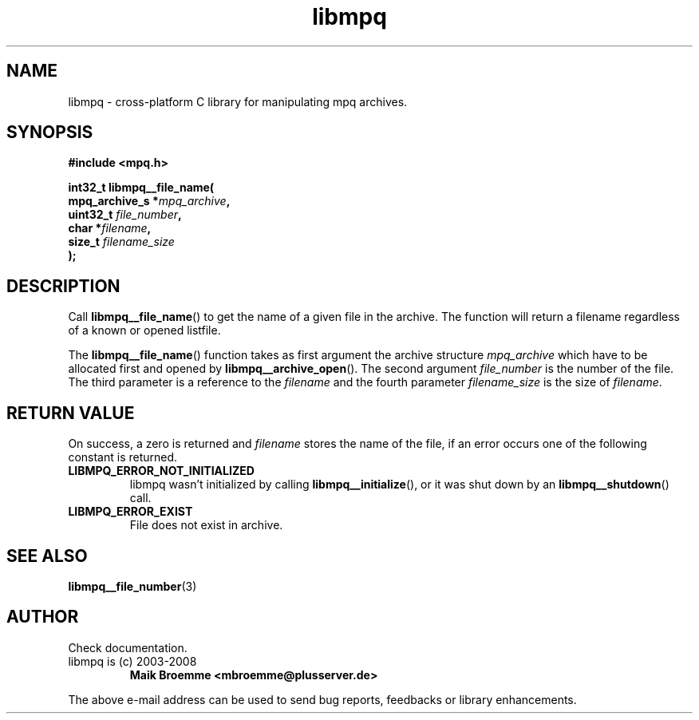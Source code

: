 .\" Copyright (c) 2003-2008 Maik Broemme <mbroemme@plusserver.de>
.\"
.\" This is free documentation; you can redistribute it and/or
.\" modify it under the terms of the GNU General Public License as
.\" published by the Free Software Foundation; either version 2 of
.\" the License, or (at your option) any later version.
.\"
.\" The GNU General Public License's references to "object code"
.\" and "executables" are to be interpreted as the output of any
.\" document formatting or typesetting system, including
.\" intermediate and printed output.
.\"
.\" This manual is distributed in the hope that it will be useful,
.\" but WITHOUT ANY WARRANTY; without even the implied warranty of
.\" MERCHANTABILITY or FITNESS FOR A PARTICULAR PURPOSE.  See the
.\" GNU General Public License for more details.
.\"
.\" You should have received a copy of the GNU General Public
.\" License along with this manual; if not, write to the Free
.\" Software Foundation, Inc., 59 Temple Place, Suite 330, Boston, MA 02111,
.\" USA.
.TH libmpq 3 2008-05-16 "The MoPaQ archive library"
.SH NAME
libmpq \- cross-platform C library for manipulating mpq archives.
.SH SYNOPSIS
.nf
.B
#include <mpq.h>
.sp
.BI "int32_t libmpq__file_name("
.BI "        mpq_archive_s  *" "mpq_archive",
.BI "        uint32_t        " "file_number",
.BI "        char           *" "filename",
.BI "        size_t          " "filename_size"
.BI ");"
.fi
.SH DESCRIPTION
.PP
Call \fBlibmpq__file_name\fP() to get the name of a given file in the archive. The function will return a filename regardless of a known or opened listfile.
.LP
The \fBlibmpq__file_name\fP() function takes as first argument the archive structure \fImpq_archive\fP which have to be allocated first and opened by \fBlibmpq__archive_open\fP(). The second argument \fIfile_number\fP is the number of the file. The third parameter is a reference to the \fIfilename\fP and the fourth parameter \fIfilename_size\fP is the size of \fIfilename\fP.
.SH RETURN VALUE
On success, a zero is returned and \fIfilename\fP stores the name of the file, if an error occurs one of the following constant is returned.
.TP
.B LIBMPQ_ERROR_NOT_INITIALIZED
libmpq wasn't initialized by calling \fBlibmpq__initialize\fP(), or it was shut down by an \fBlibmpq__shutdown\fP() call.
.TP
.B LIBMPQ_ERROR_EXIST
File does not exist in archive.
.SH SEE ALSO
.BR libmpq__file_number (3)
.SH AUTHOR
Check documentation.
.TP
libmpq is (c) 2003-2008
.B Maik Broemme <mbroemme@plusserver.de>
.PP
The above e-mail address can be used to send bug reports, feedbacks or library enhancements.
